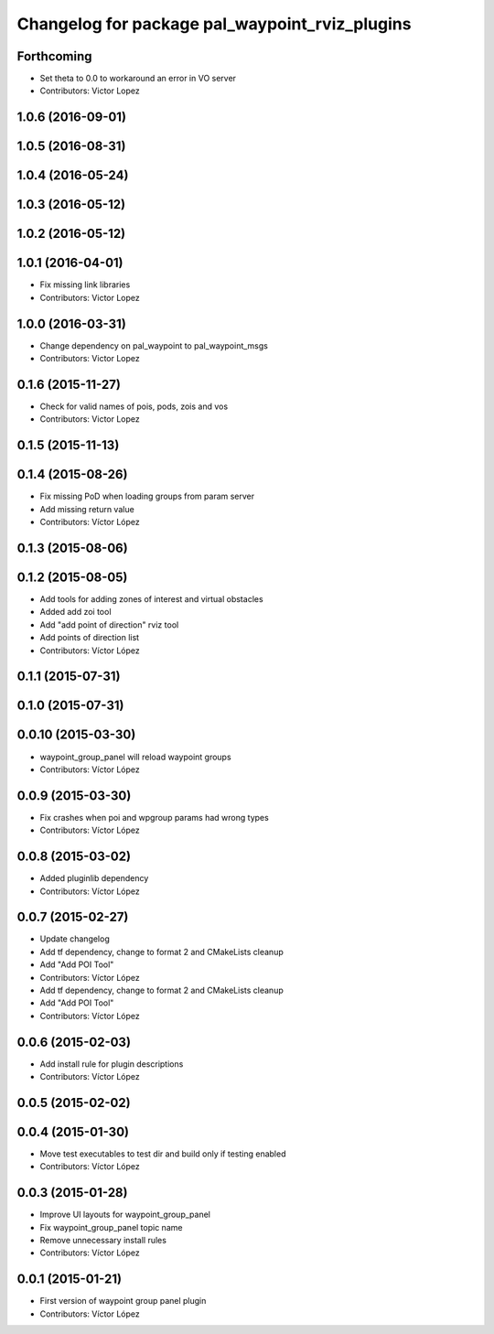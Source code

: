 ^^^^^^^^^^^^^^^^^^^^^^^^^^^^^^^^^^^^^^^^^^^^^^^
Changelog for package pal_waypoint_rviz_plugins
^^^^^^^^^^^^^^^^^^^^^^^^^^^^^^^^^^^^^^^^^^^^^^^

Forthcoming
-----------
* Set theta to 0.0 to workaround an error in VO server
* Contributors: Victor Lopez

1.0.6 (2016-09-01)
------------------

1.0.5 (2016-08-31)
------------------

1.0.4 (2016-05-24)
------------------

1.0.3 (2016-05-12)
------------------

1.0.2 (2016-05-12)
------------------

1.0.1 (2016-04-01)
------------------
* Fix missing link libraries
* Contributors: Victor Lopez

1.0.0 (2016-03-31)
------------------
* Change dependency on pal_waypoint to pal_waypoint_msgs
* Contributors: Victor Lopez

0.1.6 (2015-11-27)
------------------
* Check for valid names of pois, pods, zois and vos
* Contributors: Victor Lopez

0.1.5 (2015-11-13)
------------------

0.1.4 (2015-08-26)
------------------
* Fix missing PoD when loading groups from param server
* Add missing return value
* Contributors: Víctor López

0.1.3 (2015-08-06)
------------------

0.1.2 (2015-08-05)
------------------
* Add tools for adding zones of interest and virtual obstacles
* Added add zoi tool
* Add "add point of direction" rviz tool
* Add points of direction list
* Contributors: Víctor López

0.1.1 (2015-07-31)
------------------

0.1.0 (2015-07-31)
------------------

0.0.10 (2015-03-30)
-------------------
* waypoint_group_panel will reload waypoint groups
* Contributors: Víctor López

0.0.9 (2015-03-30)
------------------
* Fix crashes when poi and wpgroup params had wrong types
* Contributors: Víctor López

0.0.8 (2015-03-02)
------------------
* Added pluginlib dependency
* Contributors: Víctor López

0.0.7 (2015-02-27)
------------------
* Update changelog
* Add tf dependency, change to format 2 and CMakeLists cleanup
* Add "Add POI Tool"
* Contributors: Víctor López

* Add tf dependency, change to format 2 and CMakeLists cleanup
* Add "Add POI Tool"
* Contributors: Víctor López

0.0.6 (2015-02-03)
------------------
* Add install rule for plugin descriptions
* Contributors: Víctor López

0.0.5 (2015-02-02)
------------------

0.0.4 (2015-01-30)
------------------
* Move test executables to test dir and build only if testing enabled
* Contributors: Víctor López

0.0.3 (2015-01-28)
------------------
* Improve UI layouts for waypoint_group_panel
* Fix waypoint_group_panel topic name
* Remove unnecessary install rules
* Contributors: Víctor López

0.0.1 (2015-01-21)
------------------
* First version of waypoint group panel plugin
* Contributors: Víctor López
